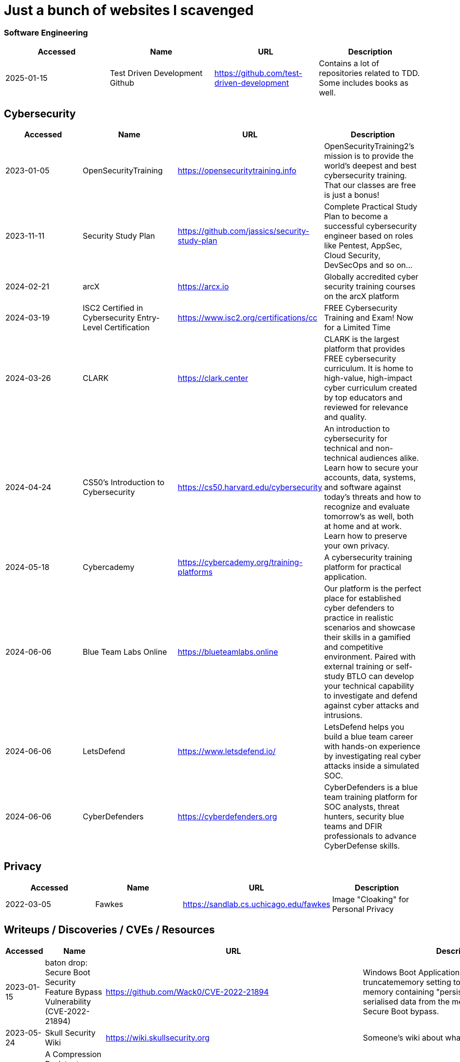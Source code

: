 = Just a bunch of websites I scavenged

=== Software Engineering
[%header, format=csv]
|===
Accessed,Name,URL,Description
2025-01-15,"Test Driven Development Github",https://github.com/test-driven-development[],"Contains a lot of repositories related to TDD. Some includes books as well."
|===

== Cybersecurity

[%header, format=csv]
|===
Accessed,Name,URL,Description
2023-01-05,OpenSecurityTraining,https://opensecuritytraining.info[],"OpenSecurityTraining2's mission is to provide the world's deepest and best cybersecurity training. That our classes are free is just a bonus!"
2023-11-11,Security Study Plan,https://github.com/jassics/security-study-plan[],"Complete Practical Study Plan to become a successful cybersecurity engineer based on roles like Pentest, AppSec, Cloud Security, DevSecOps and so on..."
2024-02-21,arcX,https://arcx.io[],"Globally accredited cyber security training courses on the arcX platform"
2024-03-19,ISC2 Certified in Cybersecurity Entry-Level Certification,https://www.isc2.org/certifications/cc[],"FREE Cybersecurity Training and Exam! Now for a Limited Time"
2024-03-26,CLARK,https://clark.center[],"CLARK is the largest platform that provides FREE cybersecurity curriculum. It is home to high-value, high-impact cyber curriculum created by top educators and reviewed for relevance and quality."
2024-04-24,CS50’s Introduction to Cybersecurity,https://cs50.harvard.edu/cybersecurity[],"An introduction to cybersecurity for technical and non-technical audiences alike. Learn how to secure your accounts, data, systems, and software against today’s threats and how to recognize and evaluate tomorrow’s as well, both at home and at work. Learn how to preserve your own privacy."
2024-05-18,Cybercademy,https://cybercademy.org/training-platforms[],"A cybersecurity training platform for practical application."
2024-06-06,Blue Team Labs Online,https://blueteamlabs.online[],"Our platform is the perfect place for established cyber defenders to practice in realistic scenarios and showcase their skills in a gamified and competitive environment. Paired with external training or self-study BTLO can develop your technical capability to investigate and defend against cyber attacks and intrusions."
2024-06-06,LetsDefend,https://www.letsdefend.io/[],"LetsDefend helps you build a blue team career with hands-on experience by investigating real cyber attacks inside a simulated SOC."
2024-06-06,CyberDefenders,https://cyberdefenders.org[],"CyberDefenders is a blue team training platform for SOC analysts, threat hunters, security blue teams and DFIR professionals to advance CyberDefense skills."
|===


== Privacy


[%header, format=csv]
|===
Accessed,Name,URL,Description
2022-03-05,Fawkes,https://sandlab.cs.uchicago.edu/fawkes[],"Image "Cloaking" for Personal Privacy"
|===



== Writeups / Discoveries / CVEs / Resources

[%header, format=csv]
|===
Accessed,Name,URL,Description
2023-01-15,baton drop: Secure Boot Security Feature Bypass Vulnerability (CVE-2022-21894),https://github.com/Wack0/CVE-2022-21894[],"Windows Boot Applications allow the truncatememory setting to remove blocks of memory containing "persistent" ranges of serialised data from the memory map, leading to Secure Boot bypass."
2023-05-24,Skull Security Wiki,https://wiki.skullsecurity.org[],"Someone's wiki about what they found."
2023-07-28,A Compression Resistant Steganography Based on Differential Manchester Code,https://www.mdpi.com/2073-8994/13/2/165[],"Steganography research about resisting image compression from Facebook, Twitter, and WeChat."
2023-07-30,Zenbleed (CVE-2023-20593),https://lock.cmpxchg8b.com/zenbleed.html[],"The Zenbleed exploit significantly impacts the security of systems running AMD's Zen 2 processors, including popular CPUs like the Ryzen 5 3600 and the entire Zen 2 product stack."]
2023-07-30,StackRot (CVE-2023-3269),https://github.com/lrh2000/StackRot[],"Linux kernel privilege escalation vulnerability"
2023-09-16,Google's Security Research,https://github.com/google/security-research[],"This project hosts security advisories and their accompanying proof-of-concepts related to research conducted at Google which impact non-Google owned code."
2023-11-10,KNOB Attack,https://knobattack.com[],Key Negotiation of Bluetooth Attack that affects all devices that "speak Bluetooth".
2024-01-07,Bluetooth Forward and Future Secrecy Attacks and Defenses (CVE 2023-24023),https://github.com/francozappa/bluffs[],"Bluetooth BR/EDR devices with Secure Simple Pairing and Secure Connections pairing in Bluetooth Core Specification 4.2 through 5.4 allow certain man-in-the-middle attacks that force a short key length, and might lead to discovery of the encryption key and live injection, aka BLUFFS."
2024-02-09,SSH ProxyCommand == unexpected code execution (CVE-2023-51385),https://vin01.github.io/piptagole/ssh/security/openssh/libssh/remote-code-execution/2023/12/20/openssh-proxycommand-libssh-rce.html[],"SSH’s ProxyCommand is a feature quite widely used to proxy ssh connections by allowing to specify custom commands to be used to connect to the server. Arguments to this directive may contain tokens like %h, %u which refer to hostname and username respectively."
|===


== Malware Development
[%header, format=csv]
|===
Accessed,Name,URL,Description
2024-02-21,Shellcodes database for study cases,https://shell-storm.org/shellcode/index.html[],"List of shell codes"
|===

== Ransomware

[%header, format=csv]
|===
Accessed,Name,URL,Description
2024-11-06,ID Ransomware,https://id-ransomware.malwarehunterteam.com/[],"Upload a ransom note and/or sample encrypted file to identify the ransomware that has encrypted your data."
|===

== xref:ROOT:reverse-engineering.adoc[Reverse Engineering]

[%header, format=csv]
|===
Accessed,Name,URL,Description

2023-10-29,"Rust Binary Analysis, Feature By Feature",https://research.checkpoint.com/2023/rust-binary-analysis-feature-by-feature[],"Writeup comparison between C/C++ binary analysis with Rust."
2024-02-11,Modern Binary Exploitation — CSCI 4968,https://github.com/RPISEC/MBE[],"This repository contains the materials as developed and used by RPISEC to teach Modern Binary Exploitation at Rensselaer Polytechnic Institute in Spring 2015. This was a university course developed and run solely by students to teach skills in vulnerability research, reverse engineering, and binary exploitation."
2024-02-11,Nightmare,https://guyinatuxedo.github.io[],Nightmare is an intro to binary exploitation / reverse engineering course based around ctf challenges.
2024-02-11,Reverse Engineering 101,https://malwareunicorn.org/workshops/re101.html[],A workshop that provides the fundamentals of reversing engineering (RE) Windows malware using a hands-on experience with RE tools and techniques.
2024-02-11,Simple x86_64 buffer overflow in gdb,https://oxasploits.com/posts/simple-buffer-overflow-exploitation-walkthrough-gdb[],"Debugging a C buffer overflow in gdb to attain higher privileges."
2024-02-11,Practical Binary Analysis,https://practicalbinaryanalysis.com[],"Practical Binary Analysis covers all major binary analysis topics in an accessible way, from binary formats, disassembly, and basic analysis to advanced techniques like binary instrumentation, taint analysis, and symbolic execution."
2024-01-19,Awesome Malware Analysis,https://github.com/rshipp/awesome-malware-analysis[],"A curated list of awesome malware analysis tools and resources."
2024-09-12,Microcorruption,https://microcorruption.com[],"tl;dr: Given a debugger and a device, find an input that unlocks it. Solve the level with that input. You've been given access to a device that controls a lock. Your job: defeat the lock by exploiting bugs in the device's code."
2024-11-07,MAS Crackmes,https://mas.owasp.org/crackmes/[],"Welcome to the MAS Crackmes aka. UnCrackable Apps, a collection of mobile reverse engineering challenges. These challenges are used as examples throughout the OWASP MASTG. Of course, you can also solve them for fun."
|===


== Cryptography


[%header, format=csv]
|===
Accessed,Name,URL,Description
2021-09-11,AES Proposal: Rijndael,https://csrc.nist.gov/csrc/media/projects/cryptographic-standards-and-guidelines/documents/aes-development/rijndael-ammended.pdf[],"Something along the lines of cryptography."
2023-06-05,the cryptopals crypto challenges,https://www.cryptopals.com[],"A collection of exercises that demonstrate attacks on real-world crypto."
2024-02-11,Cryptohack,https://cryptohack.org[],"A fun, free platform for learning modern cryptography"
|===


== Web Security

[%header, format=csv]
|===
Accessed,Name,URL,Description
2024-06-21,PortSwigger Web Security Academy,https://portswigger.net/web-security[],"Free, online web security training from the creators of Burp Suite."
2024-04-28,bWAPP Files,https://sourceforge.net/projects/bwapp/files/bee-box[],"bWAPP, or a buggy web application, is a free and open source deliberately insecure web application."
|===

== Packet Sniffing
[%header, format=csv]
|===
Accessed,Name,URL,Description
2024-01-9,QCSuper,https://github.com/P1sec/QCSuper[]," QCSuper is a tool communicating with Qualcomm-based phones and modems, allowing to capture raw 2G/3G/4G radio frames, among other things. "
|===



== Capture The Flags / Wargames

[%header, format=csv]
|===
Accessed,Name,URL,Description
2021-03-11,OverTheWire,https://overthewire.org/wargames[],"The wargames offered by the OverTheWire community can help you to learn and practice security concepts in the form of fun-filled games."
2022-03-21,pwnable.kr,http://pwnable.kr[],"A wargame for reverse engineering."
2022-03-21,reversing.kr,http://reversing.kr[],"A wargame for reverse engineering."
2023-11-21,Root-Me.org,https://www.root-me.org[],"The fast, easy, and affordable way to train your hacking skills."
2024-02-11,pwn.college,https://pwn.college[],"An education platform for students to learn about, and practice, core cybersecurity concepts in a hands-on fashion."
2024-02-11,W3Challs,https://w3challs.com[],"Offers security challenges to learn and practice hacking."
2024-03-24,HackMyVM,https://hackmyvm.eu[],"VMs made by the users for the users"
2024-06-06,Vulnmachines,https://vulnmachines.com[],"Vulnmachines is a cybersecurity learning platform where security enthusiasts can get a hands-on experience of various skills in different cybersecurity categories through Capture The Flag Contests."
|===

== Computer Networking

[%header, format=csv]
|===
Accessed,Name,URL,Description
2023-11-05,Customizing ICMP Payload in Ping Command,https://gursimarsm.medium.com/customizing-icmp-payload-in-ping-command-7c4486f4a1be[],"Something related to ICMP echo requests."
|===


== Rust

[%header, format=csv]
|===
Accessed,Name,URL,Description
2023-07-21,Iced,https://github.com/iced-rs/iced[],"A cross-platform GUI library for Rust, inspired by Elm."
2024-04-05,rustaceanvim,https://github.com/mrcjkb/rustaceanvim[],"Supercharge your Rust experience in Neovim! A heavily modified fork of rust-tools.nvim"
|===

== C

[%header, format=csv]
|===
Accessed,Name,URL,Description
2024-04-04,The Underhanded C Contest,http://www.underhanded-c.org/_m_200910.html[],"An annual contest to write innocent-looking C code implementing malicious behavior. In this contest you must write C code that is as readable, clear, innocent and straightforward as possible, and yet it must fail to perform at its apparent function. To be more specific, it should perform some specific underhanded task that will not be detected by examining the source code."
|===



== Hardware

[%header, format=csv]
|===
Accessed,Name,URL,Description
2022-09-11,Lenovo RGB Keyboard Light Controller,https://github.com/InstinctEx/lenovo-ideapad-legion-keyboard-led[],"LED backlight keyboard controller written in python for your Lenovo Ideapad Gaming 3/Legion 5 Pro 2021 laptop."
2024-01-04,FCC ID Database,https://fccid.io[],The information resource for all wireless device applications filed with the FCC.
|===

== Virtualization


[%header, format=csv]
|===
Accessed,Name,URL,Description
2022-08-24,Guide for GPU Passthrough on laptop with Optimus Manager,https://github.com/mysteryx93/GPU-Passthrough-with-Optimus-Manager-Guide[],"Guide for VFIO GPU Passthrough on laptop with Optimus Manager"
|===

== Document Assistance

[%header, format=csv]
|===
Accessed,Name,URL,Description
2022-12-01,Text to Handwriting,https://github.com/saurabhdaware/text-to-handwriting[],"So your teacher asked you to upload written assignments? Hate writing assigments? This tool will help you convert your text to handwriting xD "
2023-04-28,Resume Making,https://www.careercup.com/resume[],"This Is What A GOOD Resume Should Look Like."
2024-01-03,Academic Phrasebank – The Largest Collection of Academic Phrases,https://www.ref-n-write.com[],"Helps you write academic papers such as short phrases or context."
2024-02-27,Resume Worded,https://resumeworded.com[],"Improve your resume and LinkedIn profile."
|===

== 日本語

[%header, format=csv]
|===
Accessed,Name,URL,Description
2024-03-02,さくら多読ラボ,https://jgrpg-sakura.com[],"You can read easy Japanese books here. Japanese Graded Reader SAKURA is a library with a range of books from beginner to upper intermediate. Please enjoy reading without using a dictionary. Please read as much as possible."
|===

== 東方 Project

[%header, format=csv]
|===
Accessed,Name,URL,Description
2022-10-16,Score & Piano Compilation,http://illusionaryscore.web.fc2.com/score.html[],"A compilation of Piano Scores of the Touhou Series from various artist's are presented here."
2022-11-05,Touhou Lossless Music Collection,http://www.tlmc.eu[],"Almost entire archive of music for Touhou series downloadable through torrent."
2022-11-05,Doujinshi Spotify List,https://www.thspotify.moe[],"Find the Touhou doujin music artists you are looking for easily on Spotify with Touhou Spotify Music!"
2023-11-21,Game Tools and Modification,https://en.touhouwiki.net/wiki/Game_Tools_and_Modifications[],"List of tools and resources for Touhou series."
2024-01-02,Touhou Things,http://151.80.40.155[],"Online player where you can directly play or download music from TLMC. Although the music collection is incomplete."
2024-03-25,Map,https://map.thwiki.cc[],"A Touhou map."
|===

== Anime


[%header, format=csv]
|===
Accessed,Name,URL,Description
2023-04-11,Anime Girls Holding Programming Books,https://github.com/cat-milk/Anime-Girls-Holding-Programming-Books[],"Images of anime girls holding programming books. Literally."
2023-06-06,AniWave,https://aniwave.to[],"Watch HD anime online."
|===


== Material Collections


[%header, format=csv]
|===
Accessed,Name,URL,Description
2022-05-18,Ripped,https://ripped.guide[],"This is a collection of sites and tools that are trusted by the community."
2023-11-02,Open Source Cybersecurity Projects,https://nicoleenesse.notion.site/Open-Source-Cybersecurity-Projects-04419423bb6d43b8a93c8d9b9c19d5d4[],"Top cybersecurity projects to create."
2023-12-18,Project Based Learning,https://github.com/practical-tutorials/project-based-learning[],"Curated list of project-based tutorials"
2024-01-02,Anna's Archive,https://annas-archive.org[],"📚 The largest truly open library in human history. ⭐️ We mirror Sci-Hub and LibGen. We scrape and open-source Z-Lib, Internet Archive Lending Library, DuXiu, and more."
2024-02-11,Assembly Language / Reversing / Malware Analysis / Game Hacking,https://gist.github.com/muff-in/ff678b1fda17e6188aa0462a99626121[],"Lots of links pointing to various resources."
|===


== Obsidian

[%header, format=csv]
|===
Accessed,Name,URL,Description
2024-02-02,Templater snippets,https://zachyoung.dev/posts/templater-snippets[],"Snippets zachyoung written written for the https://github.com/SilentVoid13/Templater[Templater] Obsidian plugin."
|===


== Windows


[%header, format=csv]
|===
Accessed,Name,URL,Description
2020-11-04,Adguard,https://files.rg-adguard.net[],"List of files by Microsoft®"
2023-02-21,XToolBox,https://github.com/xemulat/XToolbox[],"A collection of 150+ Windows 10/11 optimization and tweaking apps!"
|===




== Haven't Checked


* Tutorials
** [Coding Interview University](https://github.com/jwasham/coding-interview-university)
** [Summary of 'Clean code'](https://gist.github.com/wojteklu/73c6914cc446146b8b533c0988cf8d29)
* https://www.reddit.com/r/linux4noobs/comments/18pfvsb/comment/kep1mwp/?context=3
* https://gist.github.com/lewixlabs/e6b59b742ecb072f5747a908e14f412c
* https://lifeinhex.com/updated-meltdown-and-enigmavb-unpacker/


'''

=== Computer Science

* https://sp24.cs161.org/
* https://missing.csail.mit.edu/
* https://missing.csail.mit.edu/2020/version-control/
* https://cs.paperswithcode.com/
* http://gameprogrammingpatterns.com/contents.html
* https://github.com/bmorelli25/Become-A-Full-Stack-Web-Developer
* https://github.com/Developer-Y/cs-video-courses
* https://github.com/ossu/computer-science
* https://overapi.com/
* https://dbis-uibk.github.io/relax/calc/local/uibk/local/0
* https://github.com/SkalskiP/courses

=== Pentesting

* https://github.com/carpedm20/awesome-hacking
* https://github.com/husnainfareed/Awesome-Ethical-Hacking-Resources
* https://github.com/nixawk/pentest-wiki
* https://github.com/enaqx/awesome-pentest
* https://github.com/onlurking/awesome-infosec
* https://github.com/hmaverickadams/Beginner-Network-Pentesting
* https://github.com/cider-security-research/cicd-goat
* https://github.com/vavkamil/awesome-vulnerable-apps
* https://github.com/PanXProject/awesome-certificates



== Someone's notes

. https://hackmd.io/@Kiyent/SkDtF2_2T[AI Links]

